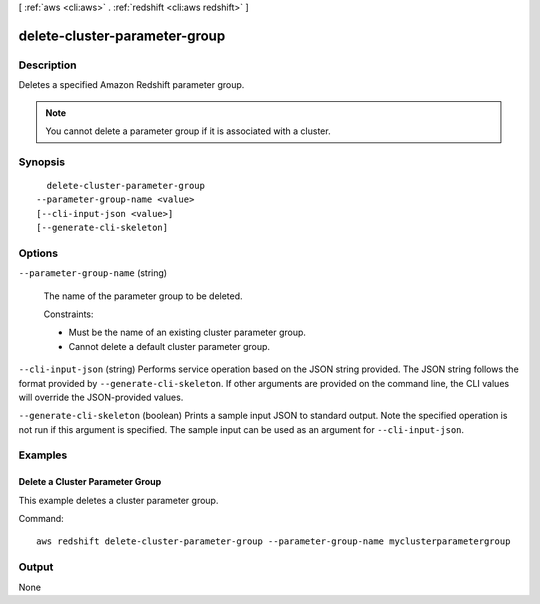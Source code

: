 [ :ref:`aws <cli:aws>` . :ref:`redshift <cli:aws redshift>` ]

.. _cli:aws redshift delete-cluster-parameter-group:


******************************
delete-cluster-parameter-group
******************************



===========
Description
===========



Deletes a specified Amazon Redshift parameter group. 

.. note::

  You cannot delete a parameter group if it is associated with a cluster.

 



========
Synopsis
========

::

    delete-cluster-parameter-group
  --parameter-group-name <value>
  [--cli-input-json <value>]
  [--generate-cli-skeleton]




=======
Options
=======

``--parameter-group-name`` (string)


  The name of the parameter group to be deleted. 

   

  Constraints:

   

   
  * Must be the name of an existing cluster parameter group.
   
  * Cannot delete a default cluster parameter group.
   

  

``--cli-input-json`` (string)
Performs service operation based on the JSON string provided. The JSON string follows the format provided by ``--generate-cli-skeleton``. If other arguments are provided on the command line, the CLI values will override the JSON-provided values.

``--generate-cli-skeleton`` (boolean)
Prints a sample input JSON to standard output. Note the specified operation is not run if this argument is specified. The sample input can be used as an argument for ``--cli-input-json``.



========
Examples
========

Delete a Cluster Parameter Group
--------------------------------

This example deletes a cluster parameter group.

Command::

   aws redshift delete-cluster-parameter-group --parameter-group-name myclusterparametergroup



======
Output
======

None